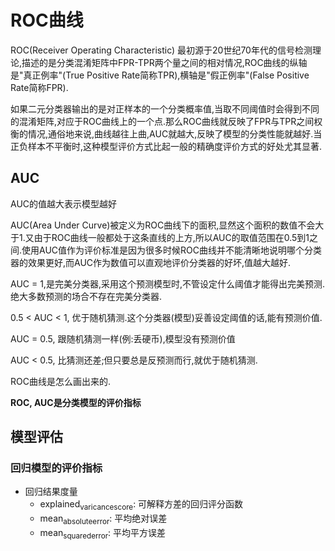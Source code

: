 * ROC曲线
ROC(Receiver Operating Characteristic) 最初源于20世纪70年代的信号检测理论,描述的是分类混淆矩阵中FPR-TPR两个量之间的相对情况,ROC曲线的纵轴是"真正例率"(True Positive Rate简称TPR),横轴是"假正例率"(False Positive Rate简称FPR).

如果二元分类器输出的是对正样本的一个分类概率值,当取不同阈值时会得到不同的混淆矩阵,对应于ROC曲线上的一个点.那么ROC曲线就反映了FPR与TPR之间权衡的情况,通俗地来说,曲线越往上曲,AUC就越大,反映了模型的分类性能就越好.当正负样本不平衡时,这种模型评价方式比起一般的精确度评价方式的好处尤其显著.


** AUC
AUC的值越大表示模型越好

AUC(Area Under Curve)被定义为ROC曲线下的面积,显然这个面积的数值不会大于1.又由于ROC曲线一般都处于这条直线的上方,所以AUC的取值范围在0.5到1之间.使用AUC值作为评价标准是因为很多时候ROC曲线并不能清晰地说明哪个分类器的效果更好,而AUC作为数值可以直观地评价分类器的好坏,值越大越好.

AUC = 1,是完美分类器,采用这个预测模型时,不管设定什么阈值才能得出完美预测.绝大多数预测的场合不存在完美分类器.

0.5 < AUC < 1, 优于随机猜测.这个分类器(模型)妥善设定阈值的话,能有预测价值.

AUC = 0.5, 跟随机猜测一样(例:丢硬币),模型没有预测价值

AUC < 0.5, 比猜测还差;但只要总是反预测而行,就优于随机猜测.

ROC曲线是怎么画出来的.

*ROC, AUC是分类模型的评价指标*

** 模型评估
*** 回归模型的评价指标
 - 回归结果度量
   - explained_varicance_score: 可解释方差的回归评分函数
   - mean_absolute_error: 平均绝对误差
   - mean_squared_error: 平均平方误差



